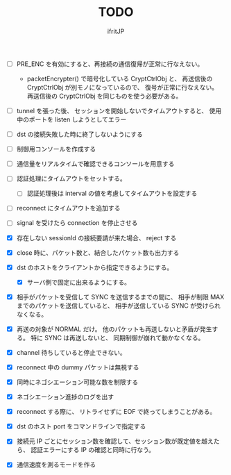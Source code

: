 # -*- coding:utf-8 -*-
#+AUTHOR: ifritJP
#+STARTUP: nofold
#+OPTIONS: ^:{}
#+HTML_HEAD: <link rel="stylesheet" type="text/css" href="org-mode-document.css" />

#+TITLE: TODO


- [ ] PRE_ENC を有効にすると、再接続の通信復帰が正常に行なえない。
  - packetEncrypter() で暗号化している CryptCtrlObj と、
    再送信後の CryptCtrlObj が別モノになっているので、
    復号が正常に行なえない。
    再送信後の CryptCtrlObj を同じものを使う必要がある。

- [ ] tunnel を張った後、 セッションを開始しないでタイムアウトすると、
      使用中のポートを listen しようとしてエラー
- [ ] dst の接続失敗した時に終了しないようにする
- [ ] 制御用コンソールを作成する
- [ ] 通信量をリアルタイムで確認できるコンソールを用意する
- [ ] 認証処理にタイムアウトをセットする。
      - [ ] 認証処理後は interval の値を考慮してタイムアウトを設定する
- [ ] reconnect にタイムアウトを追加する
- [ ] signal を受けたら connection を停止させる 

- [X] 存在しない sessionId の接続要請が来た場合、 reject する
- [X] close 時に、パケット数と、結合したパケット数も出力する
- [X] dst のホストをクライアントから指定できるようにする。
      - [X] サーバ側で固定に出来るようにする。
- [X] 相手がパケットを受信して SYNC を送信するまでの間に、
      相手が制限 MAX までのパケットを送信していると、
      相手が送信している SYNC が受けられなくなる。
- [X] 再送の対象が NORMAL だけ。
      他のパケットも再送しないと矛盾が発生する。
      特に SYNC は再送しないと、 同期制御が崩れて動かなくなる。
- [X] channel 待ちしていると停止できない。
- [X] reconnect 中の dummy パケットは無視する
- [X] 同時にネゴシエーション可能な数を制限する
- [X] ネゴシエーション進捗のログを出す
- [X] reconnect する際に、 リトライせずに EOF で終ってしまうことがある。
- [X] dst のホスト port をコマンドラインで指定する
- [X] 接続元 IP ごとにセッション数を確認して、セッション数が既定値を越えたら、
      認証エラーにする
      IP の確認と同時に行なう。
- [X] 通信速度を測るモードを作る
